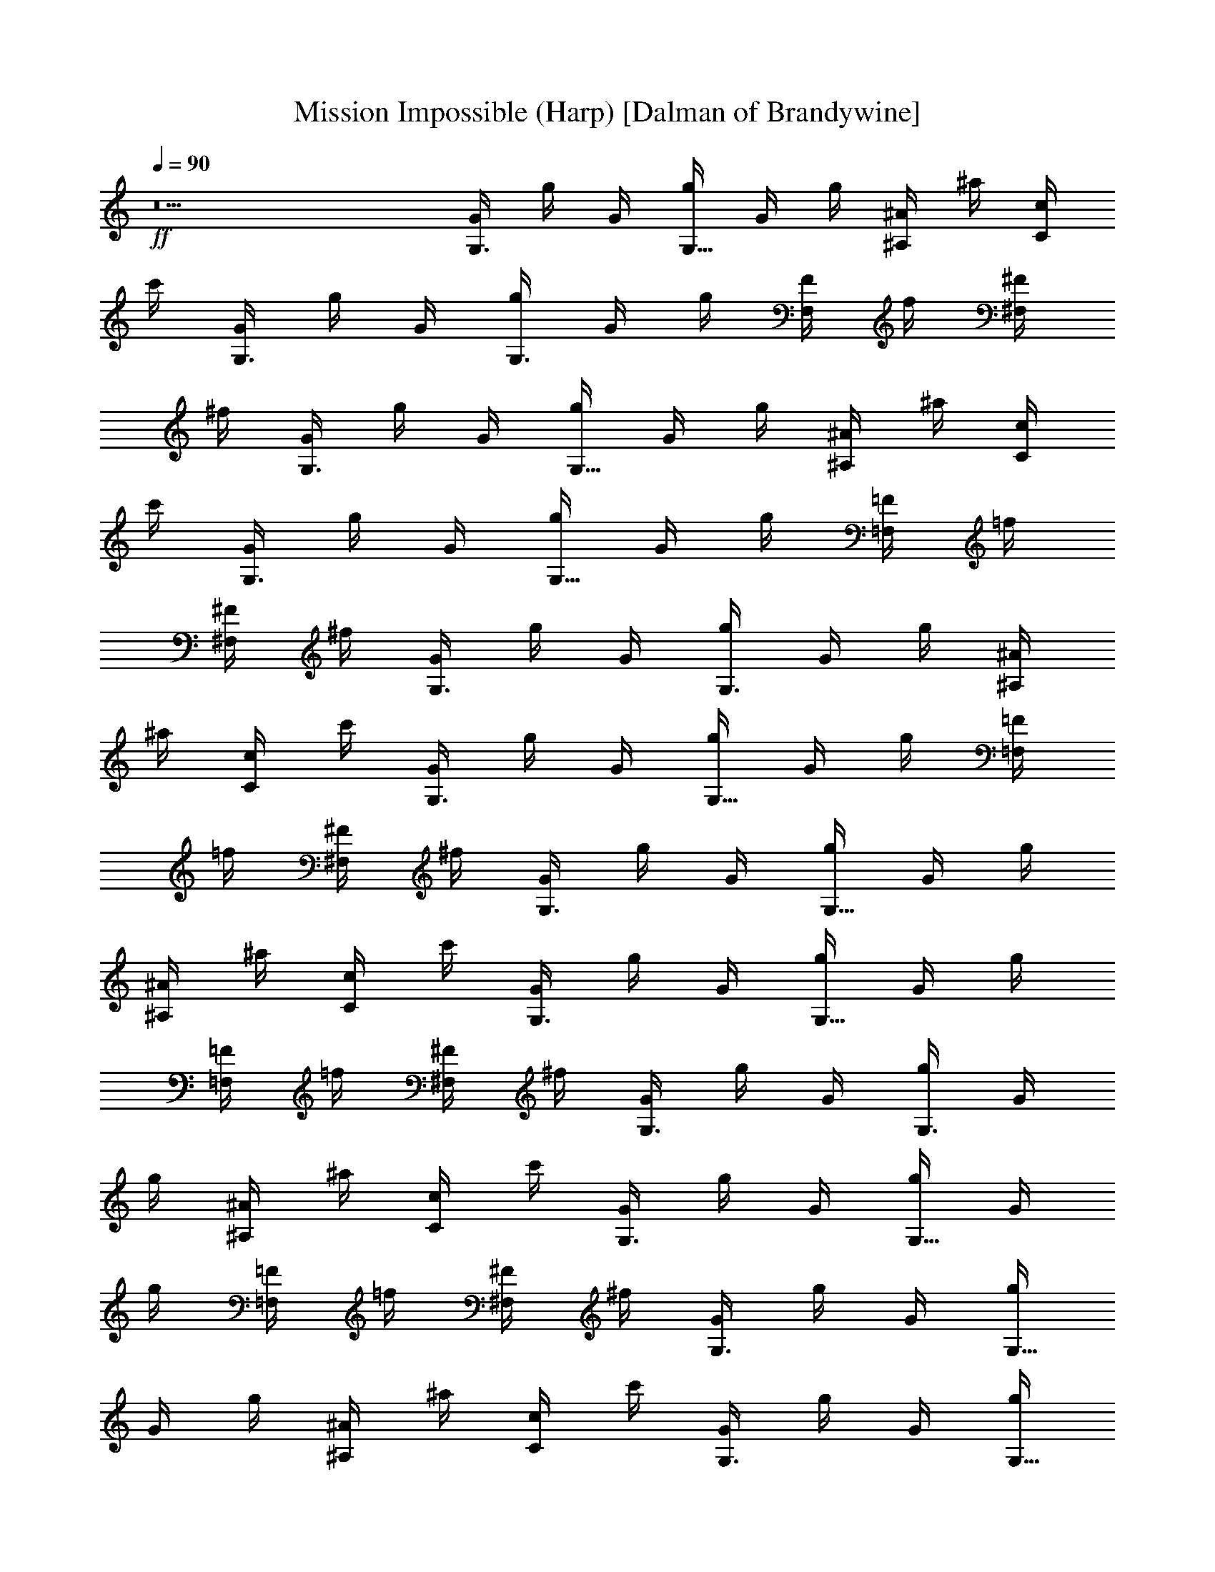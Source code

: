 X:1
T:Mission Impossible (Harp) [Dalman of Brandywine]
L:1/4
Q:90
K:C
+ff+
z5 [G/4G,3/4] g/4 G/4 [g/4G,5/8] G/4 g/4 [^A/4^A,/2] ^a/4 [c/4C/2]
c'/4 [G/4G,3/4] g/4 G/4 [g/4G,3/4] G/4 g/4 [F/4F,/2] f/4 [^F/4^F,/2]
^f/4 [G/4G,3/4] g/4 G/4 [g/4G,5/8] G/4 g/4 [^A/4^A,/2] ^a/4 [c/4C/2]
c'/4 [G/4G,3/4] g/4 G/4 [g/4G,5/8] G/4 g/4 [=F/4=F,/2] =f/4
[^F/4^F,/2] ^f/4 [G/4G,3/4] g/4 G/4 [g/4G,3/4] G/4 g/4 [^A/4^A,/2]
^a/4 [c/4C/2] c'/4 [G/4G,3/4] g/4 G/4 [g/4G,5/8] G/4 g/4 [=F/4=F,/2]
=f/4 [^F/4^F,/2] ^f/4 [G/4G,3/4] g/4 G/4 [g/4G,5/8] G/4 g/4
[^A/4^A,/2] ^a/4 [c/4C/2] c'/4 [G/4G,3/4] g/4 G/4 [g/4G,5/8] G/4 g/4
[=F/4=F,/2] =f/4 [^F/4^F,/2] ^f/4 [G/4G,3/4] g/4 G/4 [g/4G,3/4] G/4
g/4 [^A/4^A,/2] ^a/4 [c/4C/2] c'/4 [G/4G,3/4] g/4 G/4 [g/4G,5/8] G/4
g/4 [=F/4=F,/2] =f/4 [^F/4^F,/2] ^f/4 [G/4G,3/4] g/4 G/4 [g/4G,5/8]
G/4 g/4 [^A/4^A,/2] ^a/4 [c/4C/2] c'/4 [G/4G,3/4] g/4 G/4 [g/4G,5/8]
G/4 g/4 [=F/4=F,/2] =f/4 [^F/4^F,/2] ^f/4 [G/4G,3/4] g/4 G/4
[g/4G,3/4] G/4 g/4 [^A/4^A,/2] ^a/4 [c/4C/2] c'/4 [G/4G,3/4] g/4 G/4
[g/4G,5/8] G/4 g/4 [=F/4=F,/2] =f/4 [^F/4^F,/2] ^f/4 [C/2z/4] c/4 C/4
[c/4C/4] [C3/8z/4] c/4 [^D/4^D,/2] ^d/4 [=F/4=F,/2] =f/4 [C/2z/4] c/4
C/4 [c/4C/4] [C3/8z/4] c/4 [^A,/2z/4] ^A/4 [B,/2z/4] B/4 [C/2z/4] c/4
C/4 [c/4C/4] [C/2z/4] c/4 [^D/4^D,/2] ^d/4 [F/4F,/2] f/4 [C/2z/4] c/4
C/4 [c/4C/4] [C3/8z/4] c/4 [F/4F,/2] f/4 [^F/4^F,/2] ^f/4 [G/4G,3/4]
g/4 G/4 [g/4G,5/8] G/4 g/4 [^A/4^A,/2] ^a/4 [c/4C/2] c'/4 [G/4G,3/4]
g/4 G/4 [g/4G,5/8] G/4 g/4 [=F/4=F,/2] =f/4 [^F/4^F,/2] ^f/4
[G/4G,3/4] g/4 G/4 [g/4G,3/4] G/4 g/4 [^A/4^A,/2] ^a/4 [c/4C/2] c'/4
[^D,3/8^D3/8] z3/8 [^D,/2^D/2] z/4 [E,/2E/2] [^F,3/8^F3/8] z/8
[^D,/2^D/2] z/4 [^D,/2^D/2] z/4 [E,3/8E/2] z/8 [^F,3/8^F3/8] z/8
[^D,/2^D/2] z/4 [^D,/2^D/2] z/4 [E,3/8E/2] z/8 [^F,3/8^F3/8] z/8 ^D/2
z9/2 [G/4G,3/4] g/4 G/4 [g/4G,5/8] G/4 g/4 [^A/4^A,/2] ^a/4 [c/4C/2]
c'/4 [G/4G,3/4] g/4 G/4 [g/4G,3/4] G/4 g/4 [=F/4=F,/2] =f/4
[^F/4^F,/2] ^f/4 [G/4G,3/4] g/4 G/4 [g/4G,5/8] G/4 g/4 [^A/4^A,/2]
^a/4 [c/4C/2] c'/4 [G/4G,3/4] g/4 G/4 [g/4G,5/8] G/4 g/4 [=F/4=F,/2]
=f/4 [^F/4^F,/2] ^f/4 [G/4G,3/4] g/4 G/4 [g/4G,3/4] G/4 g/4
[^A/4^A,/2] ^a/4 [c/4C/2] c'/4 [G/4G,3/4] g/4 G/4 [g/4G,5/8] G/4 g/4
[=F/4=F,/2] =f/4 [^F/4^F,/2] ^f/4 [G/4G,3/4] g/4 G/4 [g/4G,5/8] G/4
g/4 [^A/4^A,/2] ^a/4 [c/4C/2] c'/4 [G/4G,3/4] g/4 G/4 [g/4G,5/8] G/4
g/4 [=F/4=F,/2] =f/4 [^F/4^F,/2] ^f/4 [G/4G,3/4] g/4 G/4 [g/4G,3/4]
G/4 g/4 [^A3/8^A,/2z/4] [^a3/8z/4] [c3/8C/2z/4] [c'3/8z/4]
[G3/8G,3/4z/4] [g3/8z/4] [G3/8z/4] [g3/8G,3/4z/4] [G3/8z/4] [g3/8z/4]
[=F3/8=F,5/8z/4] [=f3/8z/4] [^F3/8^F,/2z/4] [^f3/8z/4] [G3/8G,3/4z/4]
[g3/8z/4] [G3/8z/4] [g3/8G,3/4z/4] [G3/8z/4] [g3/8z/4]
[^A3/8^A,/2z/4] [^a3/8z/4] [c3/8C/2z/4] [c'3/8z/4] [G3/8G,3/4z/4]
[g3/8z/4] [G3/8z/4] [g3/8G,3/4z/4] [G3/8z/4] [g3/8z/4]
[=F3/8=F,5/8z/4] [=f3/8z/4] [^F3/8^F,/2z/4] [^f3/8z/4] [G3/8G,3/4z/4]
[g3/8z/4] [G3/8z/4] [g3/8G,3/4z/4] [G3/8z/4] [g3/8z/4]
[^A3/8^A,/2z/4] [^a3/8z/4] [c3/8C/2z/4] [c'3/8z/4] [G3/8G,3/4z/4]
[g3/8z/4] [G3/8z/4] [g3/8G,3/4z/4] [G3/8z/4] [g3/8z/4]
[=F3/8=F,5/8z/4] [=f3/8z/4] [^F3/8^F,/2z/4] [^f3/8z/4] [C/2z/4]
[c3/8z/4] C/4 [c3/8C/4] [C/2z/4] [c3/8z/4] [^D3/8^D,/2z/4] [^d3/8z/4]
[=F3/8=F,/2z/4] [=f3/8z/4] [C/2z/4] [c3/8z/4] C/4 [c3/8C/4] [C/2z/4]
[c3/8z/4] [^A,5/8z/4] [^A3/8z/4] [B,/2z/4] [B3/8z/4] [C/2z/4]
[c3/8z/4] C/4 [c3/8C/4] [C/2z/4] [c3/8z/4] [^D3/8^D,/2z/4] [^d3/8z/4]
[F3/8F,/2z/4] [f3/8z/4] [C/2z/4] [c3/8z/4] C/4 [c3/8C/4] [C/2z/4]
[c3/8z/4] [F3/8F,5/8z/4] [f3/8z/4] [^F3/8^F,/2z/4] [^f3/8z/4]
[G3/8G,3/4z/4] [g3/8z/4] [G3/8z/4] [g3/8G,3/4z/4] [G3/8z/4] [g3/8z/4]
[^A3/8^A,/2z/4] [^a3/8z/4] [c3/8C/2z/4] [c'3/8z/4] [G3/8G,3/4z/4]
[g3/8z/4] [G3/8z/4] [g3/8G,3/4z/4] [G3/8z/4] [g3/8z/4]
[=F3/8=F,5/8z/4] [=f3/8z/4] [^F3/8^F,/2z/4] [^f3/8z/4] [G3/8G,3/4z/4]
[g3/8z/4] [G3/8z/4] [g3/8G,3/4z/4] [G3/8z/4] [g3/8z/4]
[^A3/8^A,/2z/4] [^a3/8z/4] [c3/8C/2z/4] [c'3/8z/4] [^D,/2^D3/8] z3/8
[^D,/2^D/2] z/4 [E,/2E/2] [^F,3/8^F3/8] z/8 [^D,/2^D/2] z/4
[^D,/2^D5/8] z/4 [E,/2E/2] [^F,3/8^F3/8] z/8 [^D,/2^D/2] z/4
[^D,/2^D5/8] z/4 [E,/2E/2] [^F,3/8^F3/8] z/8 ^D/2 